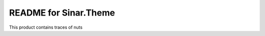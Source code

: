 README for Sinar.Theme
==========================================

This product contains traces of nuts
